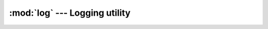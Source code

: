 .. _log:

==============================
:mod:`log` --- Logging utility
==============================

.. module:: log

